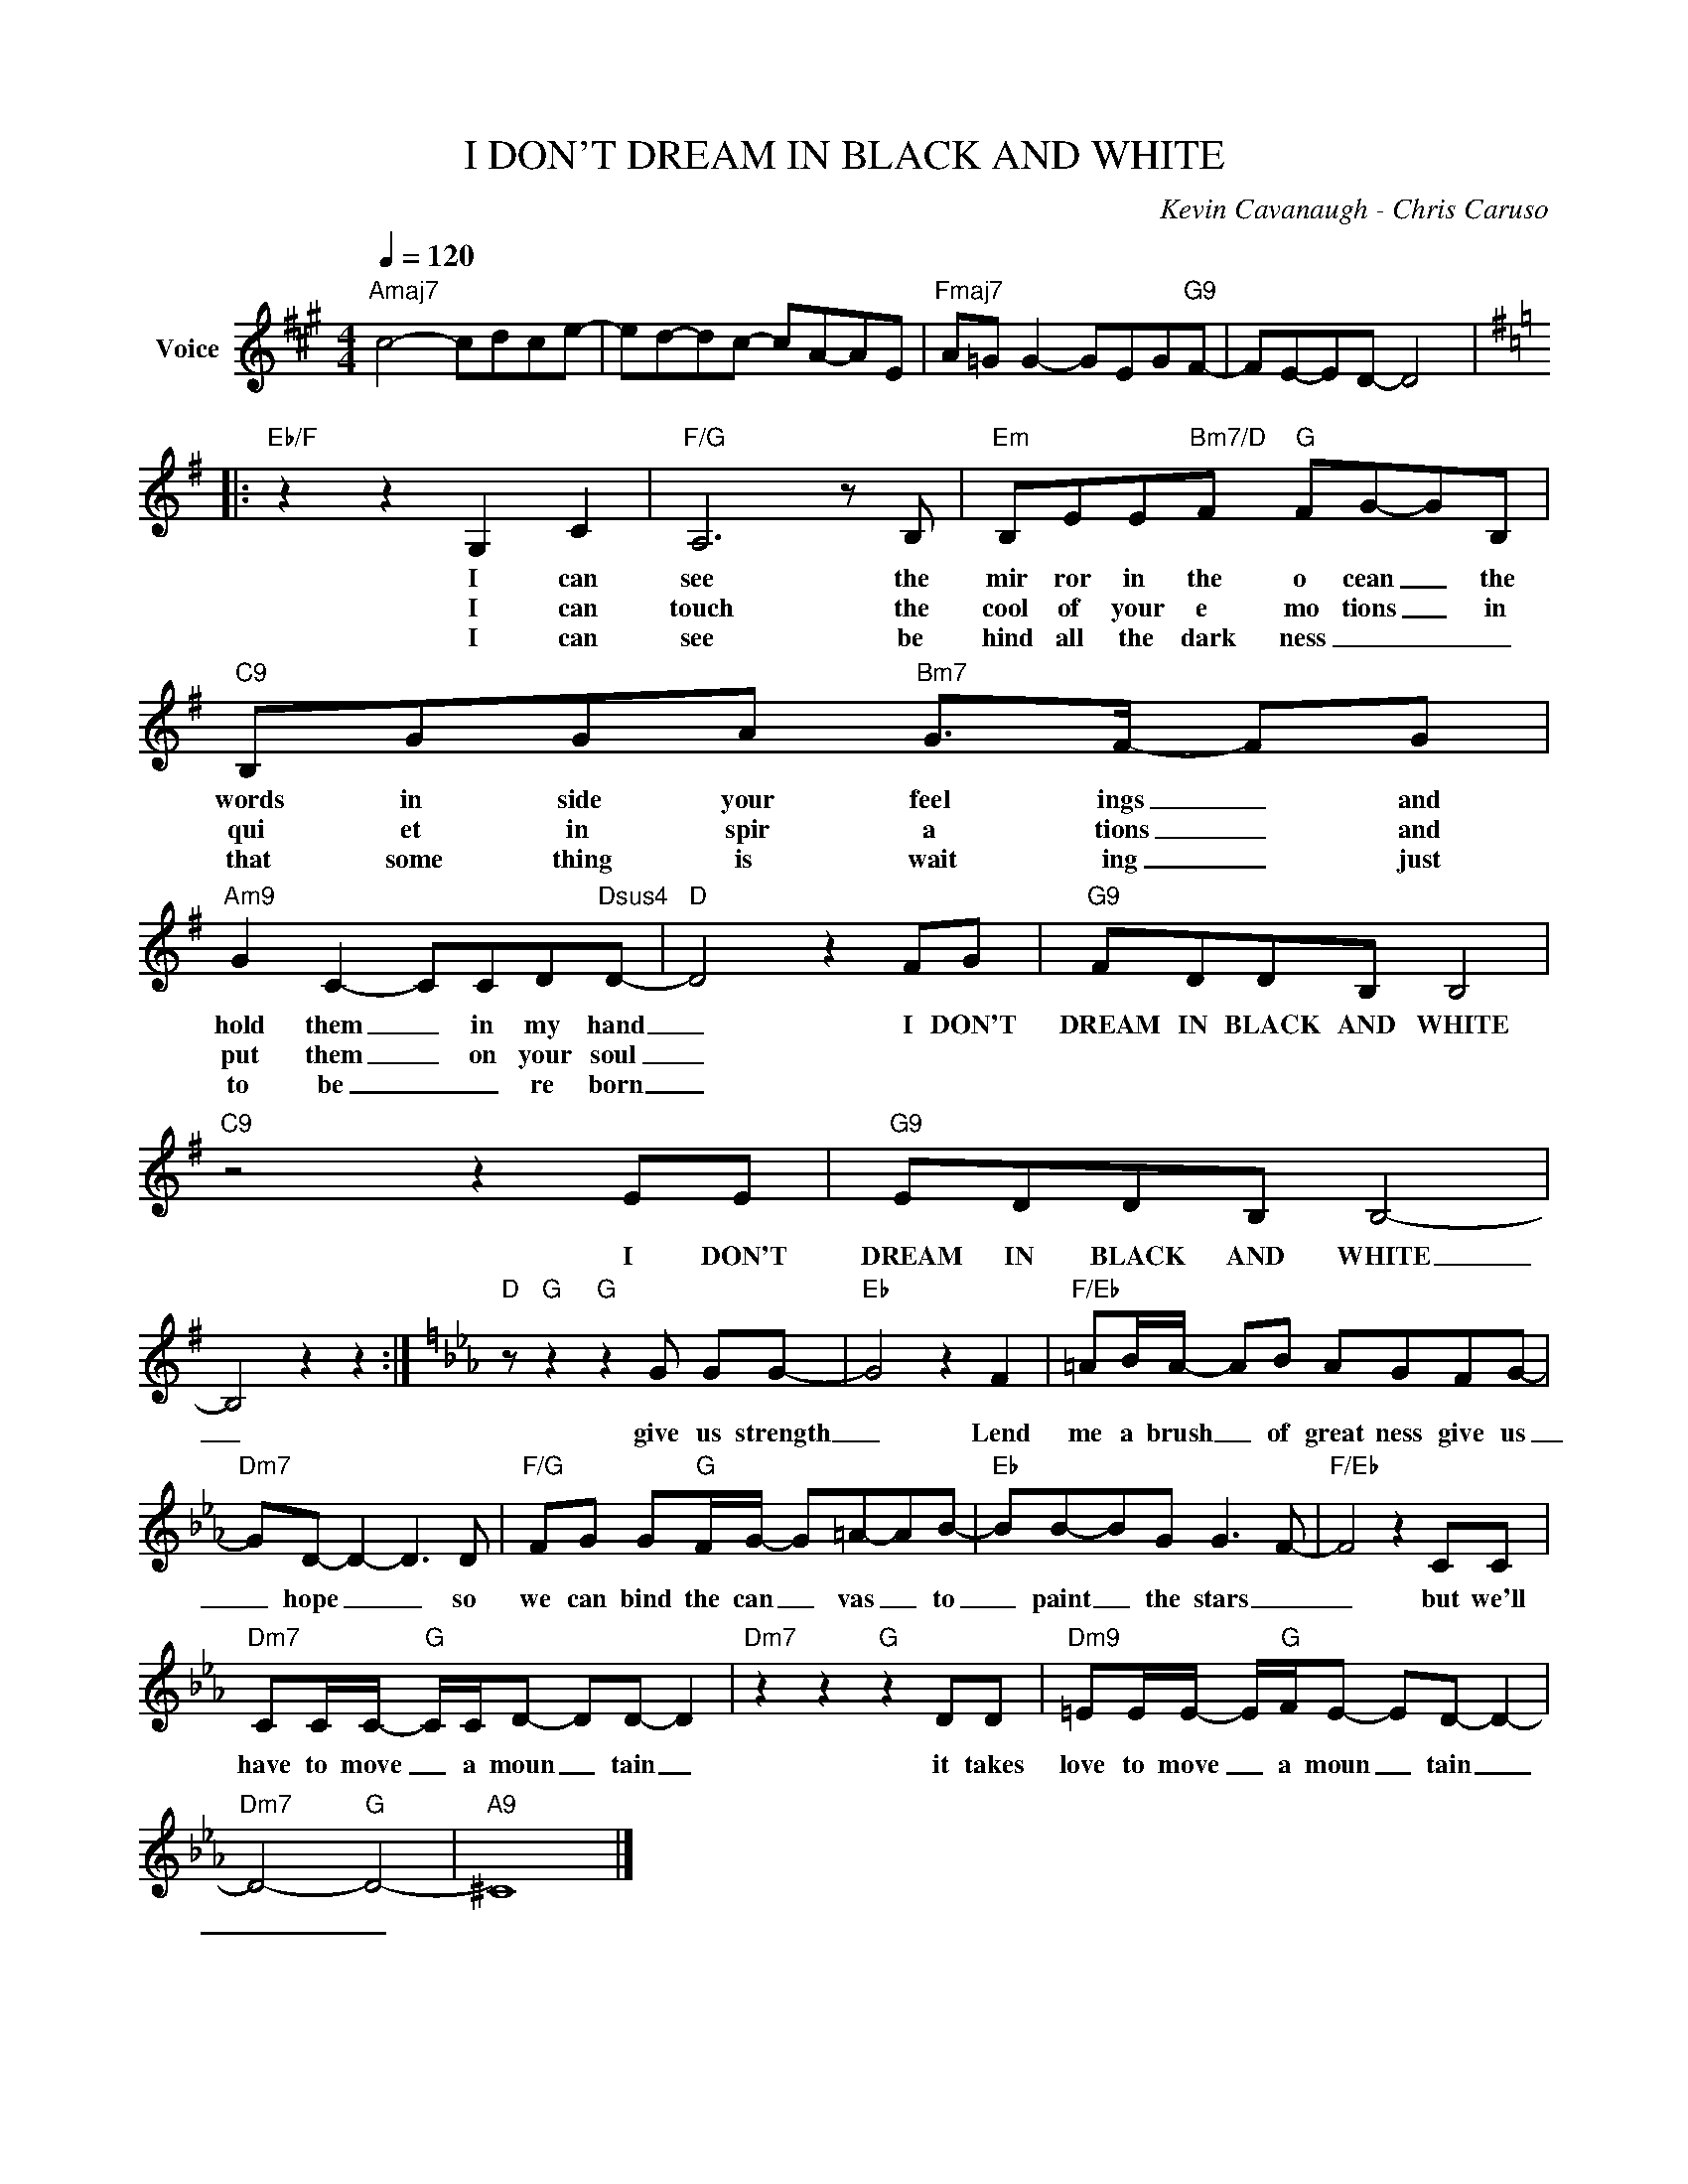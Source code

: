 X:1
T:I DON'T DREAM IN BLACK AND WHITE
C:Kevin Cavanaugh - Chris Caruso
Z:All Rights Reserved
L:1/8
Q:1/4=120
M:4/4
K:A
V:1 treble nm="Voice"
%%MIDI program 0
V:1
"Amaj7" c4- cdce- | ed-dc- cA-AE |"Fmaj7" A=G G2- GEG"G9"F- | FE-ED- D4 |: %4
w: ||||
w: ||||
w: ||||
[K:G]"Eb/F" z2 z2 G,2 C2 |"F/G" A,6 z B, |"Em" B,EE"Bm7/D"F"G" FG-GB, |"C9" B,GGA"Bm7" G>F- FG | %8
w: I can|see the|mir ror in the o cean _ the|words in side your feel ings _ and|
w: I can|touch the|cool of your e mo tions _ in|qui et in spir a tions _ and|
w: I can|see be|hind all the dark ness _ _ _|that some thing is wait ing _ just|
"Am9" G2 C2- CCD"Dsus4"D- |"D" D4 z2 FG |"G9" FDDB, B,4 |"C9" z4 z2 EE |"G9" EDDB, B,4- | %13
w: hold them _ in my hand|_ I DON'T|DREAM IN BLACK AND WHITE|I DON'T|DREAM IN BLACK AND WHITE|
w: put them _ on your soul|_||||
w: to be _ _ re born|_||||
 B,4 z2 z2 :|[K:Eb]"D" z"G" z2"G" z2 G GG- |"Eb" G4 z2 F2 |"F/Eb" =AB/A/- AB AGFG- | %17
w: _|give us strength|_ Lend|me a brush _ of great ness give us|
w: ||||
w: ||||
"Dm7" GD- D2- D3 D |"F/G" FG G"G"F/G/- G=A-AB- |"Eb" BB-BG G3- F- |"F/Eb" F4 z2 CC | %21
w: _ hope _ _ so|we can bind the can _ vas _ to|_ paint _ the stars _|_ but we'll|
w: ||||
w: ||||
"Dm7" CC/C/-"G" C/C/D- DD- D2 |"Dm7" z2 z2"G" z2 DD |"Dm9" =EE/E/- E/"G"F/E- ED- D2- | %24
w: have to move _ a moun _ tain _|it takes|love to move _ a moun _ tain _|
w: |||
w: |||
"Dm7" D4-"G" D4- |"A9" ^C8 |] %26
w: _ _||
w: ||
w: ||

